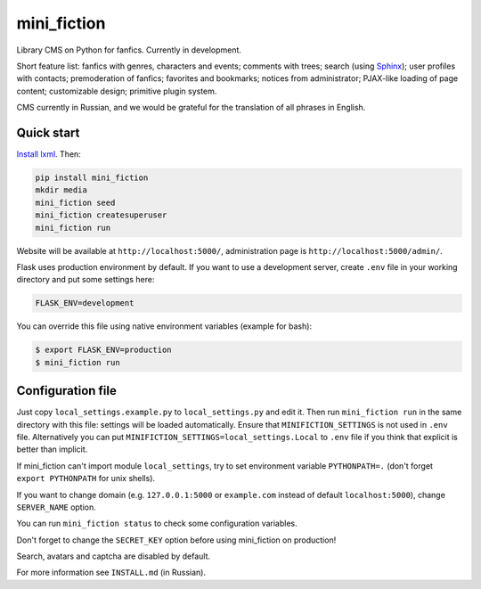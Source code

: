 ============
mini_fiction
============

.. image:: https://api.travis-ci.com/andreymal/mini_fiction.svg?branch=master
    :target: https://travis-ci.com/andreymal/mini_fiction
    :alt: Build Status

Library CMS on Python for fanfics. Currently in development.

Short feature list: fanfics with genres, characters and events; comments
with trees; search (using `Sphinx <http://sphinxsearch.com/>`_); user profiles
with contacts; premoderation of fanfics; favorites and bookmarks; notices
from administrator; PJAX-like loading of page content; customizable design;
primitive plugin system.

CMS currently in Russian, and we would be grateful for the translation
of all phrases in English.


Quick start
-----------

`Install lxml <http://lxml.de/installation.html>`_. Then:

.. code::

    pip install mini_fiction
    mkdir media
    mini_fiction seed
    mini_fiction createsuperuser
    mini_fiction run

Website will be available at ``http://localhost:5000/``, administration page is
``http://localhost:5000/admin/``.

Flask uses production environment by default. If you want to use
a development server, create ``.env`` file in your working directory and put
some settings here:

.. code::

    FLASK_ENV=development

You can override this file using native environment variables (example for bash):

.. code::

    $ export FLASK_ENV=production
    $ mini_fiction run


Configuration file
------------------

Just copy ``local_settings.example.py`` to ``local_settings.py`` and edit it.
Then run ``mini_fiction run`` in the same directory with this file: settings
will be loaded automatically. Ensure that ``MINIFICTION_SETTINGS`` is not used
in ``.env`` file. Alternatively you can put
``MINIFICTION_SETTINGS=local_settings.Local`` to ``.env`` file if you think
that explicit is better than implicit.

If mini_fiction can't import module ``local_settings``, try to set environment
variable ``PYTHONPATH=.`` (don't forget ``export PYTHONPATH`` for unix
shells).

If you want to change domain (e.g. ``127.0.0.1:5000`` or ``example.com``
instead of default ``localhost:5000``), change ``SERVER_NAME`` option.

You can run ``mini_fiction status`` to check some configuration variables.

Don't forget to change the ``SECRET_KEY`` option before using mini_fiction
on production!

Search, avatars and captcha are disabled by default.

For more information see ``INSTALL.md`` (in Russian).
